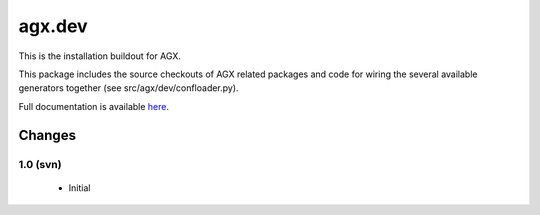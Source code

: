 =======
agx.dev
=======

This is the installation buildout for AGX.

This package includes the source checkouts of AGX related packages and
code for wiring the several available generators together
(see src/agx/dev/confloader.py).

Full documentation is available `here <http://agx.me>`_.


Changes
=======

1.0 (svn)
---------

  - Initial